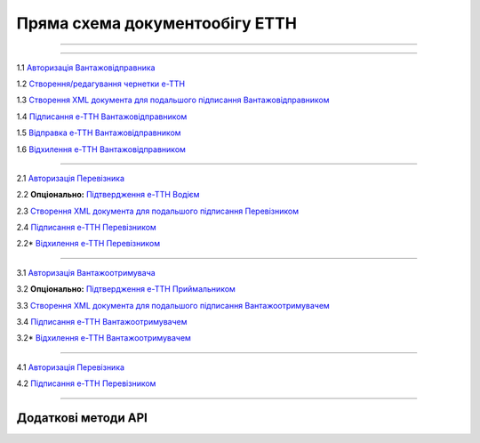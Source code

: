Пряма схема документообігу ЕТТН
#############################################################

.. role:: red

.. role:: underline

.. role:: green

.. role:: purple

----------------------------------------------------

.. image:: pics/ETTN_API_work_16.png
   :align: center

----------------------------------------------------

.. image:: pics/ETTN_API_work_09.png
   :height: 31px
   :width: 31px

1.1 `Авторизація Вантажовідправника <https://wiki.edin.ua/uk/latest/API_ETTN/Methods/Authorization.html>`__

1.2 `Створення/редагування чернетки е-ТТН <https://wiki.edin.ua/uk/latest/API_ETTN/Methods/CreateConsignorETTN.html>`__

1.3 `Створення XML документа для подальшого підписання Вантажовідправником <https://wiki.edin.ua/uk/latest/API_ETTN/Methods/CreateEttnV2XML.html>`__

1.4 `Підписання е-ТТН Вантажовідправником <https://wiki.edin.ua/uk/latest/API_ETTN/Methods/SaveEttnV2Sign.html>`__

1.5 `Відправка е-ТТН Вантажовідправником <https://wiki.edin.ua/uk/latest/API_ETTN/Methods/DocSend.html>`__

.. image:: pics/ETTN_API_work_10.png
   :height: 31px
   :width: 31px

1.6 `Відхилення е-ТТН Вантажовідправником <https://wiki.edin.ua/uk/latest/API_ETTN/Methods/DocReject.html>`__

-----------------------------------------------

.. image:: pics/ETTN_API_work_11.png
   :height: 31px
   :width: 31px

2.1 `Авторизація Перевізника <https://wiki.edin.ua/uk/latest/API_ETTN/Methods/Authorization.html>`__

2.2 **Опціонально:** `Підтвердження е-ТТН Водієм <https://wiki.edin.ua/uk/latest/API_ETTN/Methods/DocConfirm.html>`__

2.3 `Створення XML документа для подальшого підписання Перевізником <https://wiki.edin.ua/uk/latest/API_ETTN/Methods/CreateEttnV2XML.html>`__

2.4 `Підписання е-ТТН Перевізником <https://wiki.edin.ua/uk/latest/API_ETTN/Methods/SaveEttnV2Sign.html>`__

.. image:: pics/ETTN_API_work_12.png
   :height: 31px
   :width: 31px

2.2* `Відхилення е-ТТН Перевізником <https://wiki.edin.ua/uk/latest/API_ETTN/Methods/DocReject.html>`__

-----------------------------------------------

.. image:: pics/ETTN_API_work_13.png
   :height: 31px
   :width: 31px

3.1 `Авторизація Вантажоотримувача <https://wiki.edin.ua/uk/latest/API_ETTN/Methods/Authorization.html>`__

3.2 **Опціонально:** `Підтвердження е-ТТН Приймальником <https://wiki.edin.ua/uk/latest/API_ETTN/Methods/DocConfirm.html>`__

3.3 `Створення XML документа для подальшого підписання Вантажоотримувачем <https://wiki.edin.ua/uk/latest/API_ETTN/Methods/CreateEttnV2XML.html>`__

3.4 `Підписання е-ТТН Вантажоотримувачем <https://wiki.edin.ua/uk/latest/API_ETTN/Methods/SaveEttnV2Sign.html>`__

.. image:: pics/ETTN_API_work_14.png
   :height: 31px
   :width: 31px

3.2* `Відхилення е-ТТН Вантажоотримувачем <https://wiki.edin.ua/uk/latest/API_ETTN/Methods/DocReject.html>`__

-----------------------------------------------

.. image:: pics/ETTN_API_work_15.png
   :height: 31px
   :width: 31px

4.1 `Авторизація Перевізника <https://wiki.edin.ua/uk/latest/API_ETTN/Methods/Authorization.html>`__

4.2 `Підписання е-ТТН Перевізником <https://wiki.edin.ua/uk/latest/API_ETTN/Methods/SaveEttnV2Sign.html>`__

-----------------------------------------------

**Додаткові методи API**
=============================

